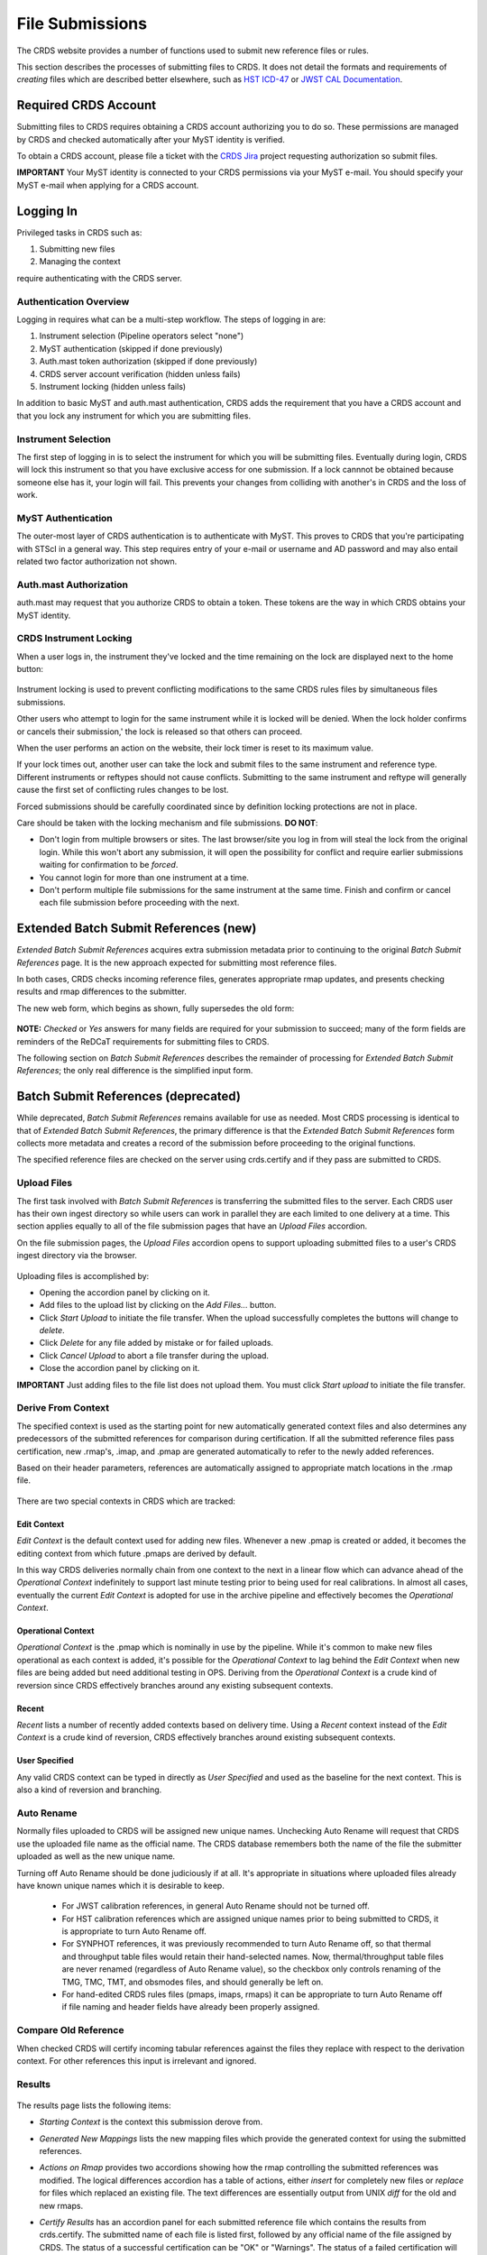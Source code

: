.. _file-submissions:

File Submissions
================

The CRDS website provides a number of functions used to submit new reference
files or rules.

This section describes the processes of submitting files to CRDS.  It does not
detail the formats and requirements of *creating* files which are described
better elsewhere,  such as `HST ICD-47`_ or `JWST CAL Documentation`_.

.. _`HST ICD-47`: http://newcdbs.stsci.edu/doc/ICD47/index.html

.. _`JWST CAL Documentation`: https://jwst-pipeline.readthedocs.io/en/latest/jwst/package_index.html


Required CRDS Account
.....................

Submitting files to CRDS requires obtaining a CRDS account authorizing you to
do so.  These permissions are managed by CRDS and checked automatically after
your MyST identity is verified.

To obtain a CRDS account,  please file a ticket with the `CRDS Jira`_
project requesting authorization so submit files.

.. _`CRDS Jira`:  https://jira.stsci.edu/projects/CRDS/issues

**IMPORTANT** Your MyST identity is connected to your CRDS permissions via your
MyST e-mail.  You should specify your MyST e-mail when applying for a CRDS
account.

Logging In
..........

Privileged tasks in CRDS such as:

1. Submitting new files
2. Managing the context

require authenticating with the CRDS server.

Authentication Overview
+++++++++++++++++++++++

Logging in requires what can be a multi-step workflow.  The steps of logging in
are:

1. Instrument selection  (Pipeline operators select "none")
2. MyST authentication  (skipped if done previously)
3. Auth.mast token authorization (skipped if done previously)
4. CRDS server account verification  (hidden unless fails)
5. Instrument locking (hidden unless fails)

In addition to basic MyST and auth.mast authentication,  CRDS adds
the requirement that you have a CRDS account and that you lock any
instrument for which you are submitting files.

Instrument Selection
++++++++++++++++++++

The first step of logging in is to select the instrument for which you will be
submitting files.  Eventually during login, CRDS will lock this instrument so
that you have exclusive access for one submission.  If a lock cannnot be
obtained because someone else has it, your login will fail.  This prevents your
changes from colliding with another's in CRDS and the loss of work.

.. figure:: images/web_login.png
   :scale: 50 %
   :alt: login page with instrument locking

MyST Authentication
+++++++++++++++++++

The outer-most layer of CRDS authentication is to authenticate with MyST.  This
proves to CRDS that you're participating with STScI in a general way.  This
step requires entry of your e-mail or username and AD password and may also
entail related two factor authorization not shown.

.. figure:: images/myst_login.png
   :scale: 50 %
   :alt: MyST authentication

Auth.mast Authorization
+++++++++++++++++++++++

auth.mast may request that you authorize CRDS to obtain a token.  These
tokens are the way in which CRDS obtains your MyST identity.

.. figure:: images/auth_mast_login.png
   :scale: 50 %
   :alt: auth.mast page asking to grant token to CRDS

CRDS Instrument Locking
+++++++++++++++++++++++

When a user logs in, the instrument they've locked and the time remaining on
the lock are displayed next to the home button:

.. figure:: images/web_logged_in.png
   :scale: 50 %
   :alt: logged in page with count down timer

Instrument locking is used to prevent conflicting modifications to the same
CRDS rules files by simultaneous files submissions.

Other users who attempt to login for the same instrument while it is locked
will be denied.   When the lock holder confirms or cancels their submission,'
the lock is released so that others can proceed.

When the user performs an action on the website, their lock timer is reset to
its maximum value.

If your lock times out, another user can take the lock and submit files to the
same instrument and reference type.  Different instruments or reftypes should
not cause conflicts.  Submitting to the same instrument and reftype will
generally cause the first set of conflicting rules changes to be lost.

Forced submissions should be carefully coordinated since by definition locking
protections are not in place.

Care should be taken with the locking mechanism and file submissions.  **DO NOT**:

* Don't login from multiple browsers or sites.  The last browser/site you log
  in from will steal the lock from the original login.  While this won't abort
  any submission, it will open the possibility for conflict and require earlier
  submissions waiting for confirmation to be *forced*.

* You cannot login for more than one instrument at a time.

* Don't perform multiple file submissions for the same instrument at the same
  time.  Finish and confirm or cancel each file submission before proceeding
  with the next.

Extended Batch Submit References (new)
......................................

*Extended Batch Submit References* acquires extra submission metadata prior to
continuing to the original *Batch Submit References* page.  It is the new
approach expected for submitting most reference files.

In both cases, CRDS checks incoming reference files, generates appropriate rmap
updates, and presents checking results and rmap differences to the submitter.

The new web form, which begins as shown, fully supersedes the old form:

.. figure:: images/extend_batch_submit.png
   :scale: 50 %
   :alt: extended batch reference submission inputs

.. figure:: images/extend_batch_submit_2.png
   :scale: 50 %
   :alt: extended batch reference submission inputs 2

.. figure:: images/extend_batch_submit_3.png
   :scale: 50 %
   :alt: extended batch reference submission inputs 3

.. figure:: images/extend_batch_submit_4.png
   :scale: 50 %
   :alt: extended batch reference submission inputs 4

**NOTE:** *Checked* or *Yes* answers for many fields are required for your
submission to succeed; many of the form fields are reminders of the ReDCaT
requirements for submitting files to CRDS.

The following section on *Batch Submit References* describes the remainder of
processing for *Extended Batch Submit References*;  the only real difference
is the simplified input form.

Batch Submit References (deprecated)
....................................

While deprecated, *Batch Submit References* remains available for use as
needed.  Most CRDS processing is identical to that of *Extended Batch Submit
References*, the primary difference is that the *Extended Batch Submit
References* form collects more metadata and creates a record of the submission
before proceeding to the original functions.

The specified reference files are checked on the server using crds.certify and
if they pass are submitted to CRDS.

.. figure:: images/web_batch_submit_references.png
   :scale: 50 %
   :alt: batch reference submission inputs

Upload Files
++++++++++++

The first task involved with *Batch Submit References* is transferring the
submitted files to the server.  Each CRDS user has their own ingest directory
so while users can work in parallel they are each limited to one delivery at a
time.  This section applies equally to all of the file submission pages that
have an *Upload Files* accordion.

On the file submission pages,  the *Upload Files* accordion opens to support
uploading submitted files to a user's CRDS ingest directory via the browser.

.. figure:: images/web_upload_files.png
   :scale: 50 %
   :alt: file upload accordion

Uploading files is accomplished by:

* Opening the accordion panel by clicking on it.

* Add files to the upload list by clicking on the *Add Files...* button.

* Click *Start Upload* to initiate the file transfer.   When the upload successfully completes the buttons will change to *delete*.

* Click *Delete* for any file added by mistake or for failed uploads.

* Click *Cancel Upload* to abort a file transfer during the upload.

* Close the accordion panel by clicking on it.

**IMPORTANT**  Just adding files to the file list does not upload them.   You
must click *Start upload* to initiate the file transfer.

Derive From Context
+++++++++++++++++++

The specified context is used as the starting point for new automatically
generated context files and also determines any predecessors of the submitted
references for comparison during certification.   If all the submitted reference
files pass certification,  new .rmap's, .imap, and .pmap are generated
automatically to refer to the newly added references.

Based on their header parameters, references are automatically assigned to
appropriate match locations in the .rmap file.

.. figure:: images/web_derive_from_context.png
   :scale: 50 %
   :alt: context specification

There are two special contexts in CRDS which are tracked:

Edit Context
!!!!!!!!!!!!

*Edit Context* is the default context used for adding new files.  Whenever a new
.pmap is created or added, it becomes the editing context from which future
.pmaps are derived by default.

In this way CRDS deliveries normally chain from one context to the next in a
linear flow which can advance ahead of the *Operational Context* indefinitely
to support last minute testing prior to being used for real calibrations.  In
almost all cases, eventually the current *Edit Context* is adopted for use in
the archive pipeline and effectively becomes the *Operational Context*.

Operational Context
!!!!!!!!!!!!!!!!!!!

*Operational Context* is the .pmap which is nominally in use by the pipeline.
While it's common to make new files operational as each context is added, it's
possible for the *Operational Context* to lag behind the *Edit Context* when
new files are being added but need additional testing in OPS.   Deriving
from the *Operational Context* is a crude kind of reversion since CRDS
effectively branches around any existing subsequent contexts.

Recent
!!!!!!

*Recent* lists a number of recently added contexts based on delivery
time. Using a *Recent* context instead of the *Edit Context* is a crude kind of
reversion, CRDS effectively branches around existing subsequent contexts.

User Specified
!!!!!!!!!!!!!!

Any valid CRDS context can be typed in directly as *User Specified* and used
as the baseline for the next context.   This is also a kind of reversion and
branching.

Auto Rename
+++++++++++

Normally files uploaded to CRDS will be assigned new unique names. Unchecking
Auto Rename will request that CRDS use the uploaded file name as the official
name.  The CRDS database remembers both the name of the file the submitter
uploaded as well as the new unique name.

Turning off Auto Rename should be done judiciously if at all.   It's
appropriate in situations where uploaded files already have known unique names
which it is desirable to keep.

  * For JWST calibration references, in general Auto Rename should not be
    turned off.

  * For HST calibration references which are assigned unique names prior to
    being submitted to CRDS, it is appropriate to turn Auto Rename off.

  * For SYNPHOT references, it was previously recommended to turn Auto Rename
    off, so that thermal and throughput table files would retain their
    hand-selected names.  Now, thermal/throughput table files are never renamed
    (regardless of Auto Rename value), so the checkbox only controls renaming
    of the TMG, TMC, TMT, and obsmodes files, and should generally be left on.

  * For hand-edited CRDS rules files (pmaps, imaps, rmaps) it can be
    appropriate to turn Auto Rename off if file naming and header fields
    have already been properly assigned.

Compare Old Reference
+++++++++++++++++++++

When checked CRDS will certify incoming tabular references against the files
they replace with respect to the derivation context.   For other references this
input is irrelevant and ignored.

Results
+++++++

.. figure:: images/web_batch_submit_results.png
   :scale: 50 %
   :alt: batch submission results

The results page lists the following items:

* *Starting Context* is the context this submission derove from.

* *Generated New Mappings* lists the new mapping files which provide the generated context for using the submitted references.

* *Actions on Rmap* provides two accordions showing how the rmap controlling
  the submitted references was modified.  The logical differences accordion has
  a table of actions, either *insert* for completely new files or *replace* for
  files which replaced an existing file.  The text differences are essentially
  output from UNIX *diff* for the old and new rmaps.

* *Certify Results* has an accordion panel for each submitted reference file
  which contains the results from crds.certify.  The submitted name of each
  file is listed first, followed by any official name of the file assigned by
  CRDS.  The status of a successful certification can be "OK" or "Warnings".
  The status of a failed certification will be "ERRORS".  Failed certifications
  automatically cancel a file submission.

  Warnings should be reviewed by opening the accordion panel.  Some CRDS
  warnings describe conditions which *MUST* be addressed by future manual rmap
  updates or cancelling the submission.   In particular,

**IMPORTANT**  The results page only indicates the files which will be added to
CRDS if the submission is *confirmed*.   Prior to confirmation of the submission,
neither the submitted references nor the generated mappings are officially in CRDS.

If you loose track of the submission log or confirmation pages,  you can find
links to them in the *STARTED* and *READY* e-mails that CRDS sends out
when a submission is initiated or CRDS has completed submission checkout
and is ready for confirmation or cancellation.

Collisions
++++++++++

Under some circumstances,  a *Collision Warning* accordion will be present.
It should be carefully examined to ensure that overlapping edits of the
same context file have not occurred.   Overlaps can be resolved by cancelling
the current submission and re-doing it, or by accepting the current submission
and manually correcting the mappings involved.   Failure to correctly resolve
a collision will most likely result in one of two sets of conflicting changes
being lost.

.. figure:: images/web_collision_warnings.png
   :scale: 50 %
   :alt: collision warnings

Collision tracking for CRDS mappings files is done based upon header fields,
nominally the *name* and *derived_from* fields.  These fields are automatically
updated when mappings are submitted or generated.

Collision tracking for reference files is currently filename based.   The submitted
name of a reference file is assumed to be the same as the file it
was derived from.   This fits a work-flow where a reference is first downloaded
from CRDS, modified under the same name,  and re-uploaded.   Nominally,  submitted
files are automatically re-named.

Confirm, Force, Cancel
++++++++++++++++++++++

If everything looks good the last step is to click the *Confirm* button.
Confirming finalizes the submission process,  submits the files
for archive pickup,  and makes them a permanent part of CRDS visible in the
database browser and potentially redistributable.

A confirmed submission cannot be revoked,  but neither will it go into use until
the pipeline or a user requests it either by updating the default context on
the CRDS server or by specifying the new rules explicitly.

*Cancelling* a batch submission based on warnings or bad rmap modifications
removes the submission from CRDS.   In particular temporary database records
and file copies are removed.

*Forcing* a batch submission can be performed by any team member once the instrument
lock of the original submitter has been dropped or times out.

Following any CRDS batch reference submission,  the default *edit* context
is updated to that pipeline mapping making it the default starting point for
future submissions.

SYNPHOT Particulars
+++++++++++++++++++

SYNPHOT file submissions differ from other instruments in the following
ways:

  * Auto Rename does not apply to all file types; for ``thruput`` and ``thermal``
    files, Auto Rename is ignored and the files are never renamed.

  * On submit, if new ``tmctab`` and/or ``tmttab`` files are required but
    not included by the user, CRDS will automatically regenerate those files
    and add them to the submission.

  * If the individual file certify checks pass, then CRDS will perform additional
    "integration tests" on the full ensemble of SYNPHOT files.  The first
    integration test confirms consistency of component names between the files.
    The second test iterates through a list of valid observation mode strings
    and confirms that both the stsynphot and pysynphot libraries are able to
    instantiate each mode without error.

The SYNPHOT integration test results are displayed on the Results page in
an additional accordion panel:

.. figure:: images/synphot_integration_test_results.png
   :scale: 50 %
   :alt: SYNPHOT integration test results

Before confirming a SYNPHOT submission, be sure to also check the integration
test results for warnings.

Submit Mappings
...............

*Submit Mappings* provides a basic interface for submitting a list of mapping
files which don't have to be related.   This can be used to submit context files
which refer to files from *Submit References* and with fewer restrictions on
allowable changes.   Typically only .rmaps are submitted this way.   Mappings
submitted this way must also pass through crds.certify.

.. figure:: images/web_submit_mappings.png
   :scale: 50 %
   :alt: create contexts inputs


Mapping Change Procedure
++++++++++++++++++++++++

The manual rmap update process is to:

1.  Download the starting rmap from the web site or copy it out of
    /grp/crds/cache/mappings/hst or /grp/crds/cache/mappings/jwst.

2.  **DO NOT** change the name of the mapping
    **DO NOT** alter the internal name links like *derived_from* in the mapping
    header.   Leave the naming properties exactly as-is.

3.  Modify the mapping in any text editor and verify the mapping as best you
    can.  Use great care, CRDS certify cannot check many of the mapping properties.

4. Run crds.certify on the resulting mapping, using the current edit context as
   the point of comparison::

     % crds certify ./jwst_miri_dark_0004.rmap  --comparison-context jwst-edit

   You may see an rmap checksum warning since you modified the contents of
   the rmap.

   Note: the ./ seen in the example command is important,  it tells CRDS to
   use the file in the current directory instead of attempting to find it in
   the CRDS cache.

   Run crds.checksum on the mapping to update the internal sha1sum if you wish
   to load the context into Python to do other tests with the .rmap::

     % crds checksum ./jwst_miri_dark_0004.rmap

   The internal checksum is also used to verify the upload integrity when you
   finally submit the file to CRDS.  An out-of-date checksum or corrupted file
   will generate a warning.

6. Typically for rmaps set::

   * Generate Contexts ON
   * Auto-Rename ON

**NOTE:** See also `Delete References`_ and `Add References`_ for streamlined
methods of adding and removing existing references to/from rmaps.

Imap and Pmap Differences
+++++++++++++++++++++++++

Note that submissions of imaps and pmaps do not support Generate Context.

In addition, CRDS doesn't accept files that refer to other files not already in
CRDS.  This means that pmaps and new imaps they refer to cannot be handled in
one submission.

The general practice of not manually modifying CRDS mapping name properties
holds for imaps and pmaps as well: it's better to leave filenames unchanged,
and header naming properties unchanged, and let CRDS do Auto-rename and related
header updates.

Hence, it is recommended to do imap and pmap work in two phases: First, modify
and submit the imaps, generating and/or reserving official CRDS names.  Next
manually modify the pmap as needed to refer to the newly generated imap names.

New .pmaps not created by CRDS require manually updating the Editing Context
using Set Context.

Manual .imap update
!!!!!!!!!!!!!!!!!!!

1. Identify the baseline context to derive from.

2. Within that .pmap,  identify the .imap to modify.

3. Download or copy the identified .imap.

4. Manually edit the .imap to make your required changes, e.g. removing a
type or setting a type to N/A.   Note that adding types can generally be
done just by submitting the new .rmap normally.

5. Submit the .imap using Submit Mappings with:

  * Generate Contexts OFF
  * Auto-rename ON

6. Confirm your submission

7. Follow the procedure for manually updating a .pmap to refer to
your newly named .imap

Manual .pmap update
!!!!!!!!!!!!!!!!!!!

1. Download or copy the .pmap you wish to start from.

2. Manually edit the .pmap to make any required changes.

3. Submit the .pmap using Submit Mappings with:

  * Generate Contexts OFF
  * Auto-rename ON

4. Confirm your submission.

5. From here onward,  this should be a normal file submission,  with
corresponding processes to archive the files,  Set Context the default
OPERATIONAL context,  and sync the pipeline's CRDS cache.

6. Use Set Context to update the **EDIT context** to this .pmap
as the default starting point for subsequent file submissions.

Manually update the EDIT context
!!!!!!!!!!!!!!!!!!!!!!!!!!!!!!!!

The default starting point for new rules (Derive From Context) is defined by
the Editing Context.

When Generate Contexts is ON,  CRDS automatically sets the Editing
Context to the generated .pmap.

When Generate Contexts is OFF and a .pmap is manually updated, the Set Context
page should generally be used to update the Editing Context so that future
submissions will derive from the new .pmap by default.

The Set Context page can be used to update either the Operational or Editing
Context.  When updating the Editing Context, you may need to open the context
selection accordion and type in the name of the new .pmap in User Specified.
Verify that the correct .pmap is being set.

Submit References
.................

*Submit References* provides a lower level interface for submitting a list of
references.   No mappings are generated to refer to the submitted files.
Submitted references must still pass through crds.certify.

.. figure:: images/web_submit_references.png
   :scale: 50 %
   :alt: create contexts inputs

References submitted in this manner are archived normally but without
corresponding .rmap updates are essentially orphans.  If intended for automatic
use similar to normal reference files, there's an expectation that some other
form of .rmap update will be performed to add these references to a context.

Mark Files Bad
..............

*Mark Files Bad* supports marking a file as scientifically invalid and
also supports reversing the decision and marking it good once more.

The CRDS procedure for marking files bad requires three steps:

1. Create a clean context which does not contain any prospective bad files.
2. Make the clean context operational using Set Context.
3. Mark the prospective bad files actually bad using Mark Bad Files.

This procedure maintains the invariant that the operational pipeline context
contains no known bad files.  The designation as bad files does not take effect
until the pipeline CRDS cache is synchronized with the server.

Creating a clean context can be done in arbitrary ways,  but the two most
common ways will likely be:

1. Submit replacement files for the bad files to create a clean context.
2. Use Delete References to generate a new context without the bad files.

.. figure:: images/web_mark_files_bad.png
   :scale: 50 %
   :alt: mark files bad inputs

Marking a rules file (mapping) as bad implicitly marks all the files
which refer to it as bad.  Hence,  marking a .rmap as bad will make
any .imap which refers to it bad as well,  and will also taint all .pmaps
which refer to the bad .imaps.   Whenever a rules file is marked bad,
it becomes an error to use the containing context.

Marking a reference file as bad only invalidates that reference in every
context that includes it.  An error is issued for a bad reference only when
it is actually recommended by CRDS,  it is not an error to use the containing
context.

By default, bestrefs assignment of bad references or use of bad rules are errors.
The default command line behavior can be overridden by setting environment variables:
*CRDS_ALLOW_BAD_RULES* and/or *CRDS_ALLOW_BAD_REFERENCES*.

.. _`Delete References`:

Delete References
.................

*Delete References* supports supports removing references (but not rules) from
a context generating a new context.  Delete References provides one
straightforward way to generate clean rules prior to marking the deleted files
as bad.

.. figure:: images/web_delete_references.png
   :scale: 50 %
   :alt: delete references

Delete References does not remove the files from CRDS, it only removes them
from the specified set of rules.  The references remain available under any
contexts which still refer to them.

Files are specified for Delete References by listing their names in the Deleted
Files field of the input form, separated by spaces, commas, and/or newlines.

Changes to rules which result from delete references are presented on a results
page which must be confirmed or cancelled as with other file submissions.

.. _`Add References`:

Add References
..............

*Add References* supports adding existing CRDS references to a CRDS context
which does not contain them already.  Add References is the inverse of Delete
References and generates new CRDS rules without requiring the re-submission of
files to CRDS.

.. figure:: images/web_add_references.png
   :scale: 50 %
   :alt: add references

Add references can be used to undo the effects of Delete References in a
perhaps distant descendant context containing other changes.  Add references
can also be used to add tested references from a branched context into the
current operational context.

Files are specified for Add References by listing their names in the Added
Files field of the input form, separated by spaces, commas, and/or newlines.

Changes to rules which result from add references are presented on a results
page which must be confirmed or cancelled as with other file submissions.
Rules changes from add references should be carefully reviewed to ensure that
the resulting rmap update is as intended.

In particular, other rmap differences from a branched context are not added,
so additional test parameters or other header and structural changes of any
test rmap are not carried over by Add References,  only the reference files
themselves.

Certify Files
.............

*Certify File* runs crds.certify on the files in the ingest directory.

.. figure:: images/web_certify_file.png
   :scale: 50 %
   :alt: certify file inputs

If the certified file is a reference table,  the specified context is used to
locate a comparison file.

Submission Warnings and Errors
..............................

This section discusses some of the more common errors and warnings associated
with CRDS file submissions.  While CRDS does its best to trap and reject common
errors, CRDS error checking is not a substitute for testing reference files in
actual calibrations and verifying that they work.

**NOTE:** don't hesitate to ask for clarifications or changes if you find CRDS
checks confusing or counterproductive.

Identical Files
+++++++++++++++

CRDS detects if submitted files are bit-for-bit-identical to existing files or
each other by comparing their sha1sums::

   CRDS - ERROR - In 'jwst_miri_dark_0057_b.fits' : Duplicate file check : File 'jwst_miri_dark_0057_b.fits' is identical to existing CRDS file 'jwst_miri_dark_0057.fits'

CRDS rejects identical files since there is a likelihood that the wrong files
have been delivered by mistake.

**SOLUTION:** Remove the duplicate files from your submission and re-submit.
Rather than re-uploading your entire submission, you have the option to log
into the webite and remove duplicates from the upload area before proceeding
with the remainder of the submission form.  You can also upload missing or
replacement files,  then fill out the remainder of the form and submit.

Certification Errors and Warnings
+++++++++++++++++++++++++++++++++

CRDS has a certification process that is used to check incoming reference and
rules files.  The certify program applies several kinds of checks which can
result in warnings or errors on the website.  (The certify program is also
installed with the CRDS client and can be run locally by itself or embedded in
other file submission toolchains.  See command line tools.)

Internal CRDS Constraints
!!!!!!!!!!!!!!!!!!!!!!!!!

CRDS defines constraints of its own using specifications called .tpn files
described in detail here: :ref:`header-certify-constraints`.  These
specifications and checks can be reviewed on the website by looking up the
details of any particular reference file of the same instrument and type:

..:

.. figure:: images/certify_tpn_listing.png
   :scale: 50 %
   :alt: add references

These checks are independent of the JWST datamodels discussed below.

JWST Data Model Constraints
!!!!!!!!!!!!!!!!!!!!!!!!!!!

The JWST calibration software (CAL) models the structure and valild keyword
values for reference files in its jwst.datamodels package.  See `JWST CAL
Documentation`_ for more information.

Effectively, the CAL datamodels define a formatting contract your references
need to fulfill.  Files which don't fulfill this contract will generally either
result in perpetual warnings or outright pipeline failures.

*Crds certify* invokes datamodels.open() to verify datamodels compliance for
your reference files.

This message::

  CRDS - WARNING - Missing suggested keyword 'META.MODEL_TYPE [DATAMODL]'

indicates that the JWST CAL Data Models were not used to create your reference
files.  Datamodels.open() needs the DATAMODL keyword to define the correct
model to validate your file.

This message::

  CRDS - WARNING - NoTypeWarning : jwst.datamodels.util : model_type not found. Opening .../jwst_miri_specwcs_lrscdp7.fits as a ReferenceFileModel

resulted from a reference file that used an invalid value for DATAMODL.

You have the option of ignoring these warnings, but CRDS is probably not using
the most appropriate model to validate your file, only a more generic model.
When your file is later processed by the CAL software, CAL will use the correct
model and may reject your file.

**SOLUTION:** The best solution is to use the CAL datamodels and methods
recommended by the CAL s/w team to create your reference files.  This will
automatically set DATAMODL and can pre-validate your reference files at the
same time you create them.  While this won't catch everything,  its superior
to CRDS catching errors later.   Better yet,  running your files through actual
test calibrations may reveal problems no constraints catch.

Fitsverify Failures
!!!!!!!!!!!!!!!!!!!

For FITS files, as part of certification CRDS normally runs HEASARC's
fitsverify program to verify that file formats are broadly compliant and should
work with cfitsio as well as astropy.

1. Checksum errors

   CRDS classifies FITS checksum errors detected by fitsverify as errors::

     CRDS - ERROR -  >> RECATEGORIZED *** Warning: Data checksum is not consistent with  the DATASUM keyword
     CRDS - ERROR -  >> RECATEGORIZED *** Warning: HDU checksum is not in agreement with CHECKSUM.

   CRDS leaves Astropy checksum warnings alone::

     CRDS - WARNING -  AstropyUserWarning : astropy.io.fits.hdu.base : Checksum verification failed for HDU ('', 1).
     CRDS - WARNING -  AstropyUserWarning : astropy.io.fits.hdu.base : Datasum verification failed for HDU ('', 1).

   Checksums are not required, but if you do define them they should be correct
   so that file users are not bombarded with warnings from FITS libraries.
   Hence,  the CRDS server rejects files with bad checksums based on the errors
   defined for fitsverify.

   **SOLUTION 1:** Use your FITS s/w or *crds checksum* to update your CHECKSUM
    and DATASUM keywords::

     $ crds checksum *.fits

   **SOLUTION 2:** Use crds checksum or your FITS s/w to remove CHECKSUM and
   DATASUM keywords::

     $ crds checksum --remove *.fits

2. Other fitsverify anomalies

   fitsverify can detect other anomalies such as file truncation.

   By default warnings are merely echoed but errors will lead to the rejection
   of your files.

   On request, CRDS can be modified to reclassify fitsverify messages as
   warnings, errors, etc.

Table Checks
++++++++++++

Optionally CRDS certify attempts to detect errors in table updates by loosely
characterizing unique table rows.  This check is configured in the CRDS client
as part of the type specification for the table by setting the
"unique_row_keys" parameter in the spec.  This parameter defines table columns
which should define combinations which appear in the table only once.  CRDS
does not verify that all combinations are present.  CRDS verifies that
combinations which were present in an old table version are present in the new
version.

Table checking consists of four stages:

  1. Identifying a comparison reference file
  2. Identifying unique mode rows
  3. Checking for duplicate rows
  4. Checking for deleted rows in the new version of the table

Each instrument + reference type combination can potentially define different
"mode columns" in its type specification.


No Comparison Reference Warning
!!!!!!!!!!!!!!!!!!!!!!!!!!!!!!!

When a --comparison-context is specified, CRDS searches the context for a
reference file which the new table would replace.  When CRDS cannnot find a
suitable comparison table, CRDS issues a warning like::

    CRDS - WARNING - No comparison reference for 'test_jwst_nircam_photom_0039.fits' in context 'jwst_0503.pmap'. Skipping tables comparison.

to let you know that table checks are not being performed.  If it's expected
that some comparison table should exist, further investigation is warranted but
not required.  If this is a new table or inexact replacement (e.g. subsequent
USEAFTER date), the warning can be ignored.

Error Opening Comparison Reference
!!!!!!!!!!!!!!!!!!!!!!!!!!!!!!!!!!

Idenifying a comparison reference file by consulting the comparison context is
just the first step.  To perform table checks, crds certify needs direct
access to the comparison reference as a readable file.

The CRDS servers and users using /grp/crds/cache should never see this problem
because all reference files should be available for comparison.  Users
utilizing a personal CRDS cache e.g. defined by CRDS_PATH may see this problem
and can download missing comparison references by specifying --sync-files to
crds certify.

Selection of Mode Columns
!!!!!!!!!!!!!!!!!!!!!!!!!

CRDS define table modes using the intersection of columns specified in the
type's specification and columns available in the table::

    CRDS - INFO -  FITS file 'y951738kl_hv.fits' conforms to FITS standards.
    CRDS - INFO -  Comparing reference 'y951738kl_hv.fits' against 'yas2005el_hv.fits'
    CRDS - INFO -  Mode columns defined by spec for old reference 'yas2005el_hv.fits[1]' are: ['DATE']
    CRDS - INFO -  All column names for this table old reference 'yas2005el_hv.fits[1]' are: ['DATE', 'HVLEVELA']
    CRDS - INFO -  Checking for duplicate modes using intersection ['DATE']

In this hypothetical example, CRDS will check that no value of DATE appears
more than once, and every value of DATE appearing in the old version of the
table appears in the new version of the table.

Note that the intersection can vary if e.g. columns in a table vary by FITS
HDU; there is no expectation that every mode column mentioned in the CRDS
type specification are in every HDU.

Duplicate Mode Rows Warning
!!!!!!!!!!!!!!!!!!!!!!!!!!!

To meet the ultimate goal of detecting accidentally dropped table modes, CRDS
first tries to characterize mode rows as unique using the selected mode
parameters.  This lets CRDS define the set of modes represented in any
particular table.

If as part of defining this set CRDS notices that there are multiple copies of
a parameter combination which should be unique, CRDS will issue a warning::

    CRDS - WARNING -  Duplicate definitions in old reference 'y9j16159l_hv.fits[2]' for mode: (('DATE', 56924.0417),) :
     (129, (('DATE', 56924.0417), ('HVLEVELB', 169)))
    (131, (('DATE', 56924.0417), ('HVLEVELB', 169)))

In this hypothetical case, both row 129 and row 131 have the DATE value
56924.0417.  Based on the type specification,  CRDS has defined this as
something unexpected.  If on review it is determined that the duplicate rows
are innocuous or expected, this warning can be ignored.

Missing Mode Rows Warning
!!!!!!!!!!!!!!!!!!!!!!!!!

A warning is issued when a unique parameter combination from one table
is missing from the next version::

  CRDS - WARNING -  Table mode (('DATE', 56923.5834),) from old reference 'yas2005el_hv.fits[1]' is NOT IN new reference 'y951738kl_hv.fits[1]'
  CRDS - WARNING -  Table mode (('DATE', 56923.625),) from old reference 'yas2005el_hv.fits[1]' is NOT IN new reference 'y951738kl_hv.fits[1]'
  CRDS - WARNING -  Table mode (('DATE', 56964.0),) from old reference
  'yas2005el_hv.fits[1]' is NOT IN new reference 'y951738kl_hv.fits[1]'

If on review it is determined that these rows were dropped intentionally,
this warning can be ignored.

Rmap Update Errors
++++++++++++++++++

As part of a typical reference file submission, CRDS automatically adds new
files to the appropriate rmap and generates new context files.  New files are
added to the rmaps baed on the values of rmap-specific parameters pulled from
their headers.  This phase can detect some forms of errors which generally
need to be addressed,  even if they only appear as warnings.

Exact Matching Duplicates
!!!!!!!!!!!!!!!!!!!!!!!!!

Given the task of adding N reference files to an rmap, CRDS checks that N new
files appear in the new rmap.  Given two files with identical matching
parameter values, both files would occupy the same location in the .rmap, and
one file would replace the other. This is certainly an error so CRDS rejects
the file submission with a message like this::

    CRDS - ERROR -  ----------------------------------------
    Both 's7g1700gl_dead_dup2.fits' and 's7g1700gl_dead_dup1.fits' identically match case:
     ((('DETECTOR', 'FUV'),), (('DATE-OBS', '1996-10-01'), ('TIME-OBS', '00:00:00')))
    Each reference would replace the other in the rmap.

**SOLUTION 1:** Generally this means there was an error generating or handling
the reference files and the fix is to gather the correct set of files and
resubmit.

**SOLUTION 2:** CRDS may view two files which are truly different as "the same"
because the CRDS rmap is not using the correct matching parameters to
differentiate between them.  In that case the fix may be to add or change the
keywords CRDS is using to select reference files of this type, i.e. the rmap's
parkey header value.  This fix entails modifying the existing rmap to
define a new matching keywords,  and updating the match cases of any existing
reference files to correspond to the new keywords.   The revised rmap is then
delivered using *Submit Mappings*,  and the original submission is then
repeated relative to the new rmap.

**NOTE:** It is possible for new reference files to have different sha1sums,
i.e. not be bit-for-bit-identical, but also to use exactly the same CRDS
matching criteria and be considered to be "duplicates" from a matching
perspective.

Equal Weight Match Cases
!!!!!!!!!!!!!!!!!!!!!!!!

When adding files which are characterized as "similar but different", or in
cases where special values like GENERIC and N/A are being used, CRDS can
issue a WARNING like this::

    CRDS - WARNING -  ----------------------------------------
    Match case
     (('DETECTOR', 'FUV'),)
    is an equal weight special case of
     (('DETECTOR', 'FUV|NUV'),)
    For some parameter sets, CRDS interprets both matches as equally good.

This section explains the related issues and what to do.

Weighted Matching
^^^^^^^^^^^^^^^^^
CRDS uses a weighted matching scheme to assign reference files.   Every
reference type's rmap has a set of parameters which is used to categorize
files and how to apply them,  the *parkey* list/tuple defined in the rmap's
header.

CRDS uses a process of elimination for matching.  Each parameter is used to
eliminate categories of reference files which can't match.  After running
through all matching parameters, ideally only one category remains, the right
one.  It's possible however for multiple categories to survive the process of
elimination; in this case, CRDS uses "match weight" to choose the best.

During matching, each rmap parameter value will have one of 3 consequences when
compared to the corresponding dataset value:

1. The parameter value will definitively break the match and rule out the
   category completely.
2. The parameter will match and add a value of one to the match weight.
3. Some values (N/A or GENERIC) neither break the match nor add weight,
   they are counted as zero.

For the hypothetical warning shown earlier, there is an existing category which
matches on DETECTOR=FUV.  There is a new category which matches on either FUV
or NUV.  For a dataset with DETECTOR=FUV, either category would match with a
weight of "one".  Since the weights are both one, to CRDS they are equally good
matches.

In general rmaps use 2-3 matching parameters making analysis more complex.

Problems with Equal Weight Matches
^^^^^^^^^^^^^^^^^^^^^^^^^^^^^^^^^^
There are a number of problems with searches which result in multiple
Match() solutions:

1. Human beings reviewing the CRDS reference files, e.g. on the website, will
   expect one and only one category to match.  Hence they are likely to find
   the first, and overlook any others.

2. CRDS matching does not generally stop with the Match() category.  The
   Match() normally determines a list of files from which a reference is
   selected using USEAFTER and the observation date of the data.  This means
   that searching two categories involves shuffling them together in sorted
   order.  This is really impossible to visualize.

3. Related but disjoint categories of reference files are unlikely, it's more
   probable that a category is describing too many or too few parameter
   combinations.  The root idea is that future file organizations, future
   categories, should match past categories.  Or perhaps conversely, past
   categories should be expanded to match new categories.

Solution for Equal Weight Matches
^^^^^^^^^^^^^^^^^^^^^^^^^^^^^^^^^

To avoid losing the work entailed by a file submission completely, equal
weight match cases are reported as warnings to give latitude in how to
address the problem.   There are generally two solutions:

1. Cancel the submission and regenerate the reference files with different
   parameter values which coincide with an existing category.

2. Accept the submission but immediately edit the rmap to combine overlapping
   Match() categories.

Why CRDS Categorizes Files
^^^^^^^^^^^^^^^^^^^^^^^^^^

CRDS rmaps *create* categories which are expected to be a taxonomy.

Looking at an excerpt of the ACS DARKFILE rmap,  organization is good::

      DETECTOR  CCDAMP              CCDGAIN

      ('HRC', 'A|ABCD|AD|B|BC|C|D', '1.0|2.0|4.0|8.0') : UseAfter({
        '1992-01-01 00:00:00' : 'lcb12060j_drk.fits',
        '2002-03-01 00:00:00' : 'n3o1022cj_drk.fits',
        '2002-03-18 00:00:00' : 'n3o1022ej_drk.fits',
        '2002-03-19 00:34:31' : 'n3o1022fj_drk.fits',
        '2002-03-20 00:34:32' : 'n3o1022hj_drk.fits',
        ...

The meaning of the Match case above is that each file supports every
combination of the DETECTOR, 7 values of CCDAMP, and 4 values of CCDGAIN
for a total of 28 discrete parameter combinations.

These categories can be arbitrarily complex and vary for each rmap.

Browse Submission History
.........................

To browse previous submissions, follow the *Submission History* link on the
home page.  The initial form offers options for filtering by instrument,
submission date, etc:

.. figure:: images/submission_history_filter.png
   :scale: 50 %
   :alt: Screenshot of Submission History filter page

Use the special value * to disable a given filter.

Submitting the filter form will yield a summary list of relevant submissions:

.. figure:: images/submission_history_summary.png
   :scale: 50 %
   :alt: Screenshot of Submission History summary page

The link in the leftmost column leads to a detailed view of the submission
fields:

.. figure:: images/submission_history_detail.png
   :scale: 50 %
   :alt: Screenshot of Submission History detail page
